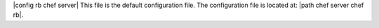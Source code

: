 .. The contents of this file are included in multiple topics.
.. This file should not be changed in a way that hinders its ability to appear in multiple documentation sets.

|config rb chef server| This file is the default configuration file. The configuration file is located at: |path chef server chef rb|.